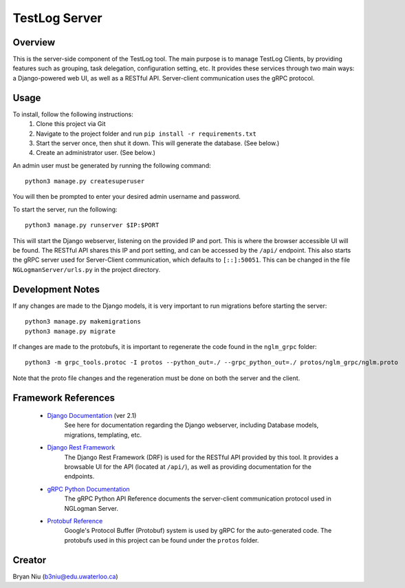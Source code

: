 ================
TestLog Server
================

Overview
--------
This is the server-side component of the TestLog tool. The main purpose is to manage TestLog Clients,
by providing features such as grouping, task delegation, configuration setting, etc. It provides these
services through two main ways: a Django-powered web UI, as well as a RESTful API. Server-client
communication uses the gRPC protocol.

Usage
------
To install, follow the following instructions:
    1. Clone this project via Git
    2. Navigate to the project folder and run ``pip install -r requirements.txt``
    3. Start the server once, then shut it down. This will generate the database. (See below.)
    4. Create an administrator user. (See below.)

An admin user must be generated by running
the following command::

    python3 manage.py createsuperuser

You will then be prompted to enter your desired admin username and password.

To start the server, run the following::

    python3 manage.py runserver $IP:$PORT

This will start the Django webserver, listening on the provided IP and port. This is where the browser
accessible UI will be found. The RESTful API shares this IP and port setting, and can be accessed by
the ``/api/`` endpoint. This also starts the gRPC server used for Server-Client communication,
which defaults to ``[::]:50051``. This can be changed in the file ``NGLogmanServer/urls.py`` in the
project directory.

Development Notes
-----------------
If any changes are made to the Django models, it is very important to run migrations before starting
the server::

    python3 manage.py makemigrations
    python3 manage.py migrate

If changes are made to the protobufs, it is important to regenerate the code found in the
``nglm_grpc`` folder::

    python3 -m grpc_tools.protoc -I protos --python_out=./ --grpc_python_out=./ protos/nglm_grpc/nglm.proto

Note that the proto file changes and the regeneration must be done on both the server and the client.


Framework References
--------------------
    - `Django Documentation <https://docs.djangoproject.com/en/2.1/>`_ (ver 2.1)
        See here for documentation regarding the Django webserver, including Database models,
        migrations, templating, etc.
    - `Django Rest Framework <https://www.django-rest-framework.org/>`_
        The Django Rest Framework (DRF) is used for the RESTful API provided by this tool. It provides
        a browsable UI for the API (located at ``/api/``), as well as providing documentation for
        the endpoints.
    - `gRPC Python Documentation <https://grpc.io/grpc/python/>`_
        The gRPC Python API Reference documents the server-client communication protocol used
        in NGLogman Server.
    - `Protobuf Reference <https://developers.google.com/protocol-buffers/>`_
        Google's Protocol Buffer (Protobuf) system is used by gRPC for the auto-generated code.
        The protobufs used in this project can be found under the ``protos`` folder.

Creator
-------
Bryan Niu (b3niu@edu.uwaterloo.ca)
